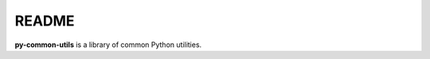 ======
README
======
.. raw:: html

   <p align="center"><img src="images/py_common_utils_logo"></p>

**py-common-utils** is a library of common Python utilities.